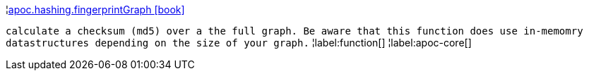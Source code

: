¦xref::overview/apoc.hashing/apoc.hashing.fingerprintGraph.adoc[apoc.hashing.fingerprintGraph icon:book[]] +

`calculate a checksum (md5) over a the full graph. Be aware that this function does use in-memomry datastructures depending on the size of your graph.`
¦label:function[]
¦label:apoc-core[]

